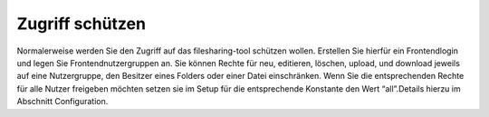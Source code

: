 ﻿

.. ==================================================
.. FOR YOUR INFORMATION
.. --------------------------------------------------
.. -*- coding: utf-8 -*- with BOM.

.. ==================================================
.. DEFINE SOME TEXTROLES
.. --------------------------------------------------
.. role::   underline
.. role::   typoscript(code)
.. role::   ts(typoscript)
   :class:  typoscript
.. role::   php(code)


Zugriff schützen
^^^^^^^^^^^^^^^^

Normalerweise werden Sie den Zugriff auf das filesharing-tool schützen
wollen. Erstellen Sie hierfür ein Frontendlogin und legen Sie
Frontendnutzergruppen an. Sie können Rechte für neu, editieren,
löschen, upload, und download jeweils auf eine Nutzergruppe, den
Besitzer eines Folders oder einer Datei einschränken. Wenn Sie die
entsprechenden Rechte für alle Nutzer freigeben möchten setzen sie im
Setup für die entsprechende Konstante den Wert “all”.Details hierzu im
Abschnitt Configuration.

